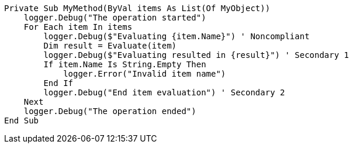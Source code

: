 
[source,vbnet,diff-id=1,diff-type=noncompliant]
----
Private Sub MyMethod(ByVal items As List(Of MyObject))
    logger.Debug("The operation started")
    For Each item In items
        logger.Debug($"Evaluating {item.Name}") ' Noncompliant
        Dim result = Evaluate(item)
        logger.Debug($"Evaluating resulted in {result}") ' Secondary 1
        If item.Name Is String.Empty Then
            logger.Error("Invalid item name")
        End If
        logger.Debug("End item evaluation") ' Secondary 2
    Next
    logger.Debug("The operation ended")
End Sub
----